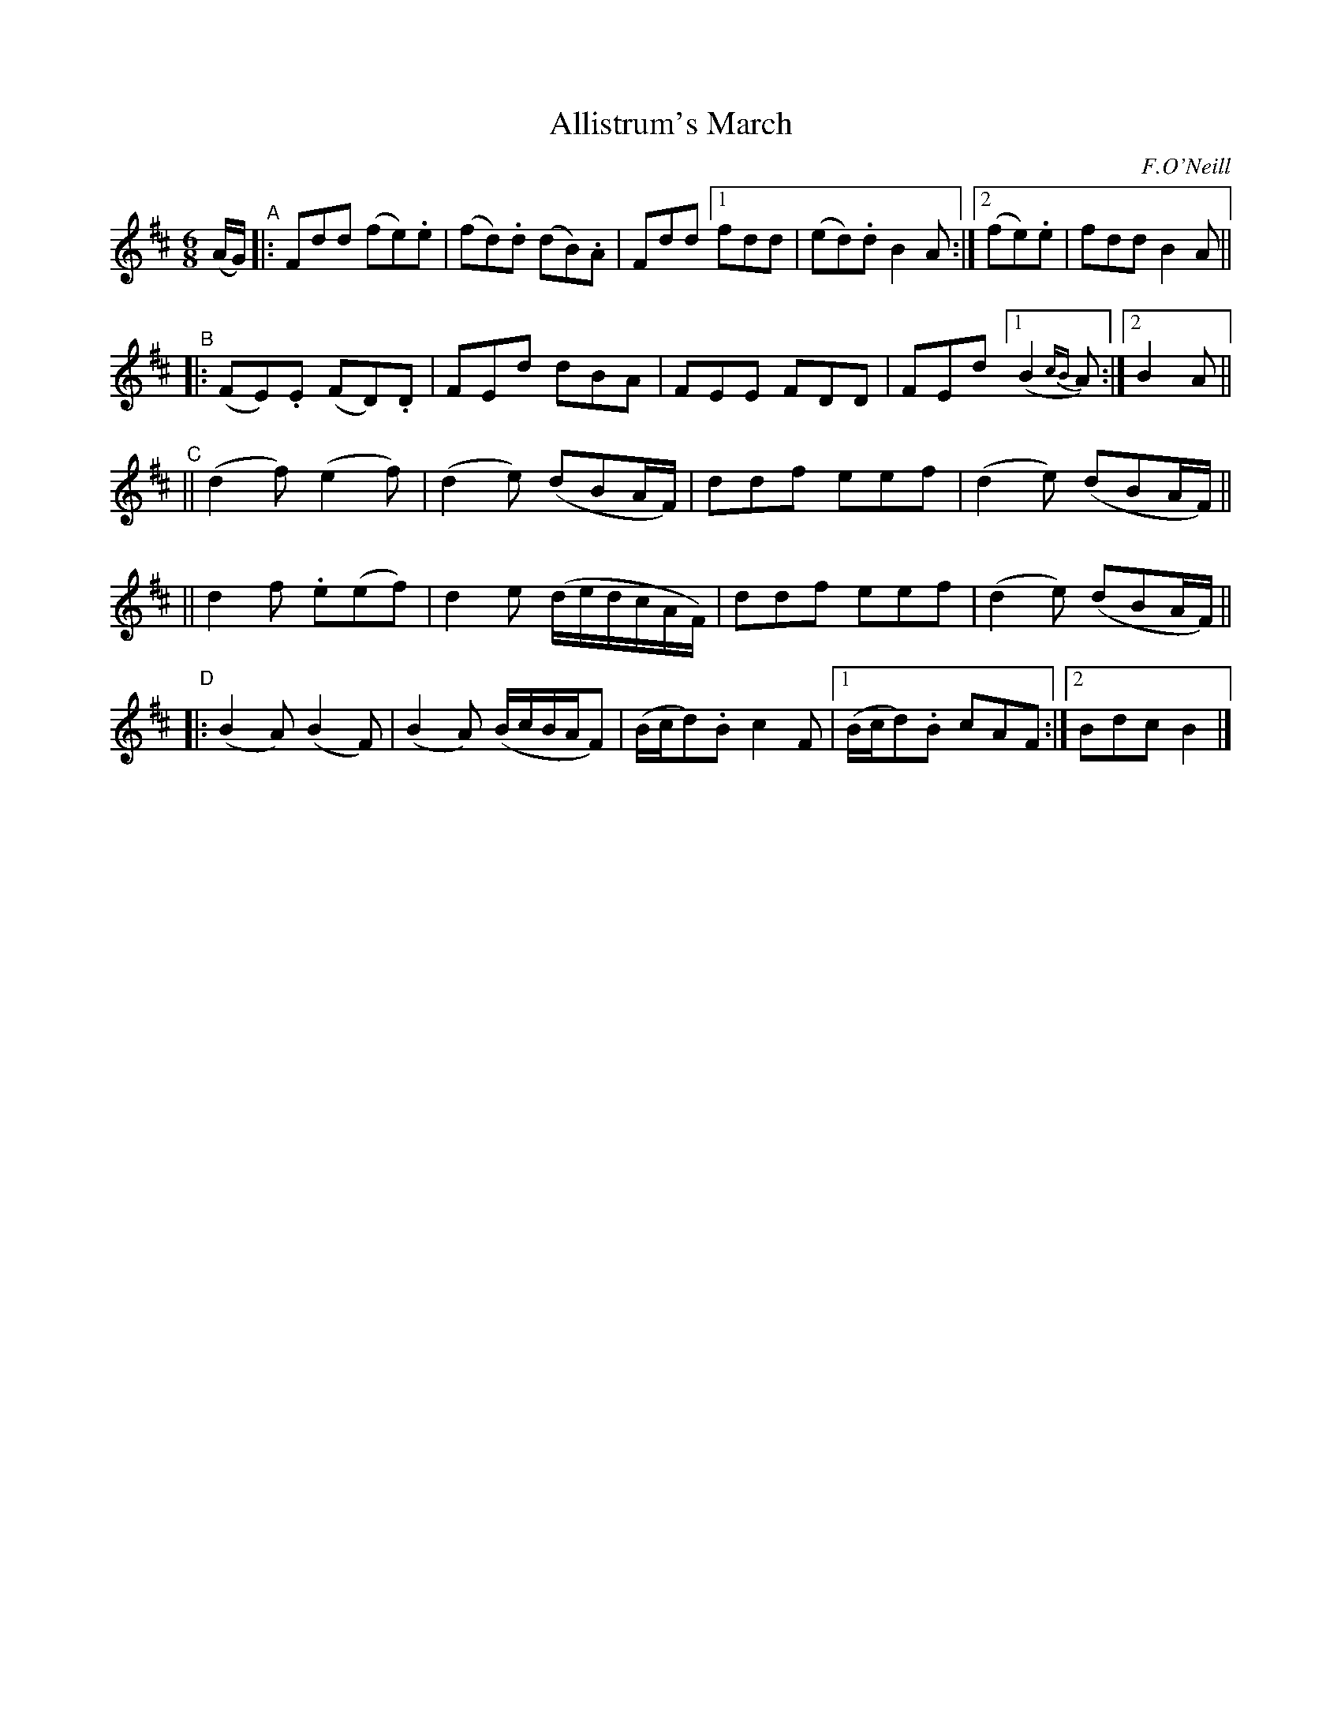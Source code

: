 X: 1802
T: Allistrum's March
R: march, jig
%S: s:4 b:24(8+8+8+8)
B: O'Neill's 1850 #1802
O: F.O'Neill
Z: "Transcribed by Bob Safranek, rjs@gsp.org"
M: 6/8
L: 1/8
K: D
(A/G/) \
"^A"|: Fdd (fe).e | (fd).d (dB).A | Fdd [1fdd | (ed).d B2A :|[2(fe).e | fdd B2A ||
"^B"|: (FE).E (FD).D | FEd dBA | FEE FDD | FEd [1 (B2{cB}A) :|[2 B2A ||
"^C"|| (d2f) (e2f) | (d2e) (dBA/F/) | ddf eef | (d2 e) (dBA/F/) ||
    || d2f .e(ef) | d2e (d/e/d/c/A/F/) | ddf eef | (d2 e) (dBA/F/) ||
"^D"|: (B2A) (B2F) | (B2A) (B/c/B/A/F) | (B/c/d).B c2 F |1 (B/c/d).B cAF :|2 Bdc B2 |]
